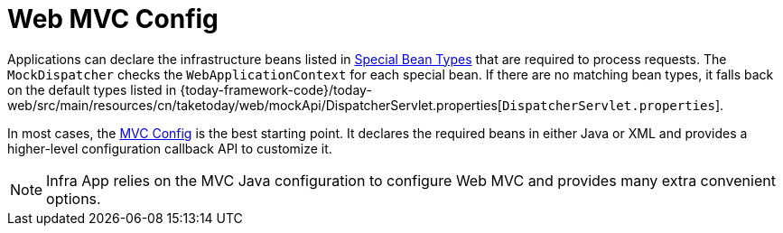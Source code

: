 [[mvc-mockApi-config]]
= Web MVC Config
:page-section-summary-toc: 1

Applications can declare the infrastructure beans listed in xref:web/webmvc/mvc-mockApi/special-bean-types.adoc[Special Bean Types]
that are required to process requests. The `MockDispatcher` checks the
`WebApplicationContext` for each special bean. If there are no matching bean types,
it falls back on the default types listed in
{today-framework-code}/today-web/src/main/resources/cn/taketoday/web/mockApi/DispatcherServlet.properties[`DispatcherServlet.properties`].

In most cases, the xref:web/webmvc/mvc-config.adoc[MVC Config] is the best starting point. It declares the required
beans in either Java or XML and provides a higher-level configuration callback API to
customize it.

NOTE: Infra App relies on the MVC Java configuration to configure Web MVC and
provides many extra convenient options.



